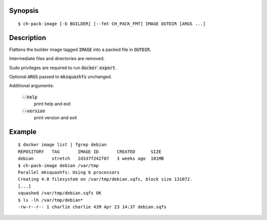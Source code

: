 Synopsis
========

::

  $ ch-pack-image [-b BUILDER] [--fmt CH_PACK_FMT] IMAGE OUTDIR [ARGS ...]

Description
===========

Flattens the builder image tagged :code:`IMAGE` into a packed file in
:code:`OUTDIR`.

Intermediate files and directories are removed.

Sudo privileges are required to run :code:`docker export`.

Optional :code:`ARGS` passed to :code:`mksquashfs` unchanged.

Additional arguments:

  :code:`--help`
    print help and exit

  :code:`--version`
    print version and exit

Example
=======

::

  $ docker image list | fgrep debian
  REPOSITORY   TAG       IMAGE ID       CREATED      SIZE
  debian       stretch   2d337f242f07   3 weeks ago  101MB
  $ ch-pack-image debian /var/tmp
  Parallel mksquashfs: Using 6 processors
  Creating 4.0 filesystem on /var/tmp/debian.sqfs, block size 131072.
  [...]
  squashed /var/tmp/debian.sqfs OK
  $ ls -lh /var/tmp/debian*
  -rw-r--r-- 1 charlie charlie 41M Apr 23 14:37 debian.sqfs
